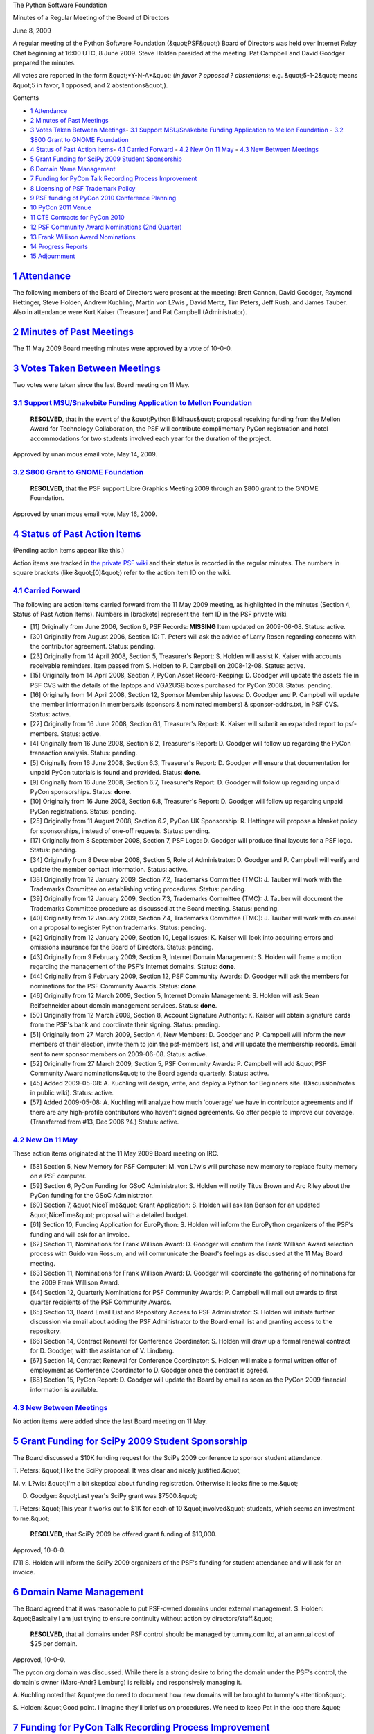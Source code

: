 The Python Software Foundation 

Minutes of a Regular Meeting of the Board of Directors 

June 8, 2009

A regular meeting of the Python Software Foundation (&quot;PSF&quot;) Board of
Directors was held over Internet Relay Chat beginning at 16:00 UTC, 8
June 2009.  Steve Holden presided at the meeting.  Pat Campbell
and David Goodger prepared the minutes.

All votes are reported in the form &quot;*Y-N-A*&quot; (*in favor ? opposed ?
abstentions*; e.g. &quot;5-1-2&quot; means &quot;5 in favor, 1 opposed, and 2
abstentions&quot;).

Contents 

- `1   Attendance <#attendance>`_

- `2   Minutes of Past Meetings <#minutes-of-past-meetings>`_

- `3   Votes Taken Between Meetings <#votes-taken-between-meetings>`_- `3.1   Support MSU/Snakebite Funding Application to Mellon Foundation <#support-msu-snakebite-funding-application-to-mellon-foundation>`_  - `3.2   $800 Grant to GNOME Foundation <#grant-to-gnome-foundation>`_

- `4   Status of Past Action Items <#status-of-past-action-items>`_- `4.1   Carried Forward <#carried-forward>`_  - `4.2   New On 11 May <#new-on-11-may>`_  - `4.3   New Between Meetings <#new-between-meetings>`_

- `5   Grant Funding for SciPy 2009 Student Sponsorship <#grant-funding-for-scipy-2009-student-sponsorship>`_

- `6   Domain Name Management <#domain-name-management>`_

- `7   Funding for PyCon Talk Recording Process Improvement <#funding-for-pycon-talk-recording-process-improvement>`_

- `8   Licensing of PSF Trademark Policy <#licensing-of-psf-trademark-policy>`_

- `9   PSF funding of PyCon 2010 Conference Planning <#psf-funding-of-pycon-2010-conference-planning>`_

- `10   PyCon 2011 Venue <#pycon-2011-venue>`_

- `11   CTE Contracts for PyCon 2010 <#cte-contracts-for-pycon-2010>`_

- `12   PSF Community Award Nominations (2nd Quarter) <#psf-community-award-nominations-2nd-quarter>`_

- `13   Frank Willison Award Nominations <#frank-willison-award-nominations>`_

- `14   Progress Reports <#progress-reports>`_

- `15   Adjournment <#adjournment>`_

`1   Attendance <#id1>`_
------------------------

The following members of the Board of Directors were present at the
meeting: Brett Cannon, David Goodger, Raymond Hettinger, Steve Holden,
Andrew Kuchling, Martin von L?wis , David Mertz, Tim Peters, Jeff
Rush, and James Tauber.  Also in attendance were Kurt Kaiser
(Treasurer) and Pat Campbell (Administrator).

`2   Minutes of Past Meetings <#id2>`_
--------------------------------------

The 11 May 2009 Board meeting minutes were approved by a vote of
10-0-0.

`3   Votes Taken Between Meetings <#id3>`_
------------------------------------------

Two votes were taken since the last Board meeting on 11 May. 

`3.1   Support MSU/Snakebite Funding Application to Mellon Foundation <#id4>`_
~~~~~~~~~~~~~~~~~~~~~~~~~~~~~~~~~~~~~~~~~~~~~~~~~~~~~~~~~~~~~~~~~~~~~~~~~~~~~~

    **RESOLVED**, that in the event of the &quot;Python Bildhaus&quot; proposal
    receiving funding from the Mellon Award for Technology Collaboration,
    the PSF will contribute complimentary PyCon registration and hotel
    accommodations for two students involved each year for the duration
    of the project.

Approved by unanimous email vote, May 14, 2009.

`3.2   $800 Grant to GNOME Foundation <#id5>`_
~~~~~~~~~~~~~~~~~~~~~~~~~~~~~~~~~~~~~~~~~~~~~~

    **RESOLVED**, that the PSF support Libre Graphics Meeting 2009
    through an $800 grant to the GNOME Foundation.

Approved by unanimous email vote, May 16, 2009.

`4   Status of Past Action Items <#id6>`_
-----------------------------------------

(Pending action items appear like this.) 

Action items are tracked in `the private PSF wiki <http://wiki.python.org/psf/Action_Items>`_ and their status is
recorded in the regular minutes.  The numbers in square brackets (like
&quot;[0]&quot;) refer to the action item ID on the wiki.

`4.1   Carried Forward <#id7>`_
~~~~~~~~~~~~~~~~~~~~~~~~~~~~~~~

The following are action items carried forward from the 11 May
2009 meeting, as highlighted in the minutes (Section 4, Status of Past
Action Items).  Numbers in [brackets] represent the item ID in the PSF
private wiki.

- [11] Originally from June 2006, Section 6, PSF Records: **MISSING**      Item updated on 2009-06-08.      Status: active.

- [30] Originally from August 2006, Section 10: T. Peters will ask the advice of Larry Rosen regarding concerns with the contributor agreement.     Status: pending.

- [23] Originally from 14 April 2008, Section 5, Treasurer's Report: S. Holden will assist K. Kaiser with accounts receivable reminders.     Item passed from S. Holden to  P. Campbell on 2008-12-08.      Status: active.

- [15] Originally from 14 April 2008, Section 7, PyCon Asset Record-Keeping: D. Goodger will update the assets file in PSF CVS with the details of the laptops and VGA2USB boxes purchased for PyCon 2008.     Status: pending.

- [16] Originally from 14 April 2008, Section 12, Sponsor Membership Issues: D. Goodger and P. Campbell will update the member information in members.xls (sponsors & nominated members) & sponsor-addrs.txt, in PSF CVS.     Status: active.

- [22] Originally from 16 June 2008, Section 6.1, Treasurer's Report: K. Kaiser will submit an expanded report to psf-members.     Status: active.

- [4] Originally from 16 June 2008, Section 6.2, Treasurer's Report: D. Goodger will follow up regarding the PyCon transaction analysis.     Status: pending.

- [5] Originally from 16 June 2008, Section 6.3, Treasurer's Report: D. Goodger will ensure that documentation for unpaid PyCon tutorials is found and provided.     Status: **done**.

- [9] Originally from 16 June 2008, Section 6.7, Treasurer's Report: D. Goodger will follow up regarding unpaid PyCon sponsorships.     Status: **done**.

- [10] Originally from 16 June 2008, Section 6.8, Treasurer's Report: D. Goodger will follow up regarding unpaid PyCon registrations.     Status: pending.

- [25] Originally from 11 August 2008, Section 6.2, PyCon UK Sponsorship: R. Hettinger will propose a blanket policy for sponsorships, instead of one-off requests.     Status: pending.

- [17] Originally from 8 September 2008, Section 7, PSF Logo: D. Goodger will produce final layouts for a PSF logo.     Status: pending.

- [34] Originally from 8 December 2008, Section 5, Role of Administrator: D. Goodger and P. Campbell will verify and update the member contact information.     Status: active.

- [38] Originally from 12 January 2009, Section 7.2, Trademarks Committee (TMC): J. Tauber will work with the Trademarks Committee on establishing voting procedures.     Status: pending.

- [39] Originally from 12 January 2009, Section 7.3, Trademarks Committee (TMC): J. Tauber will document the Trademarks Committee procedure as discussed at the Board meeting.     Status: pending.

- [40] Originally from 12 January 2009, Section 7.4, Trademarks Committee (TMC): J. Tauber will work with counsel on a proposal to register Python trademarks.     Status: pending.

- [42] Originally from 12 January 2009, Section 10, Legal Issues: K. Kaiser will look into acquiring errors and omissions insurance for the Board of Directors.     Status: pending.

- [43] Originally from 9 February 2009, Section 9, Internet Domain Management: S. Holden will frame a motion regarding the management of the PSF's Internet domains.     Status: **done**.

- [44] Originally from 9 February 2009, Section 12, PSF Community Awards: D. Goodger will ask the members for nominations for the PSF Community Awards.     Status: **done**.

- [46] Originally from 12 March 2009, Section 5, Internet Domain Management: S. Holden will ask Sean Reifschneider about domain management services.     Status: **done**.

- [50] Originally from 12 March 2009, Section 8, Account Signature Authority: K. Kaiser will obtain signature cards from the PSF's bank and coordinate their signing.     Status: pending.

- [51] Originally from 27 March 2009, Section 4, New Members: D.  Goodger and P. Campbell will inform the new members of their election, invite them to join the psf-members list, and will update the membership records.     Email sent to new sponsor members on 2009-06-08.      Status: active.

- [52] Originally from 27 March 2009, Section 5, PSF Community Awards: P. Campbell will add &quot;PSF Community Award nominations&quot; to the Board agenda quarterly.     Status: active.

- [45] Added 2009-05-08: A. Kuchling will design, write, and deploy a Python for Beginners site. (Discussion/notes in public wiki).     Status: active.

- [57] Added 2009-05-08: A. Kuchling will analyze how much 'coverage' we have in contributor agreements and if there are any high-profile contributors who haven't signed agreements. Go after people to improve our coverage. (Transferred from #13, Dec 2006 ?4.)     Status: active.

`4.2   New On 11 May <#id8>`_
~~~~~~~~~~~~~~~~~~~~~~~~~~~~~

These action items originated at the 11 May 2009 Board meeting on IRC. 

- [58] Section 5, New Memory for PSF Computer: M. von L?wis will purchase new memory to replace faulty memory on a PSF computer.

- [59] Section 6, PyCon Funding for GSoC Administrator: S. Holden will notify Titus Brown and Arc Riley about the PyCon funding for the GSoC Administrator.

- [60] Section 7, &quot;NiceTime&quot; Grant Application: S. Holden will ask Ian Benson for an updated &quot;NiceTime&quot; proposal with a detailed budget.

- [61] Section 10, Funding Application for EuroPython: S. Holden will inform the EuroPython organizers of the PSF's funding and will ask for an invoice.

- [62] Section 11, Nominations for Frank Willison Award: D. Goodger will confirm the Frank Willison Award selection process with Guido van Rossum, and will communicate the Board's feelings as discussed at the 11 May Board meeting.

- [63] Section 11, Nominations for Frank Willison Award: D. Goodger will coordinate the gathering of nominations for the 2009 Frank Willison Award.

- [64] Section 12, Quarterly Nominations for PSF Community Awards: P. Campbell will mail out awards to first quarter recipients of the PSF Community Awards.

- [65] Section 13, Board Email List and Repository Access to PSF Administrator: S. Holden will initiate further discussion via email about adding the PSF Administrator to the Board email list and granting access to the repository.

- [66] Section 14, Contract Renewal for Conference Coordinator: S. Holden will draw up a formal renewal contract for D. Goodger, with the assistance of V. Lindberg.

- [67] Section 14, Contract Renewal for Conference Coordinator: S. Holden will make a formal written offer of employment as Conference Coordinator to D. Goodger once the contract is agreed.

- [68] Section 15, PyCon Report: D. Goodger will update the Board by email as soon as the PyCon 2009 financial information is available.

`4.3   New Between Meetings <#id9>`_
~~~~~~~~~~~~~~~~~~~~~~~~~~~~~~~~~~~~

No action items were added since the last Board meeting on 11 May.

`5   Grant Funding for SciPy 2009 Student Sponsorship <#id10>`_
---------------------------------------------------------------

The Board discussed a $10K funding request for the SciPy 2009
conference to sponsor student attendance.

T. Peters: &quot;I like the SciPy proposal. It was clear and nicely
justified.&quot;

M. v. L?wis: &quot;I'm a bit skeptical about funding
registration. Otherwise it looks fine to me.&quot;

D. Goodger: &quot;Last year's SciPy grant was $7500.&quot; 

T. Peters: &quot;This year it works out to $1K for each of 10 &quot;involved&quot;
students, which seems an investment to me.&quot;

    **RESOLVED**, that SciPy 2009 be offered grant funding of $10,000.

Approved, 10-0-0. 

[71] S. Holden will inform the SciPy 2009 organizers of the
PSF's funding for student attendance and will ask for an invoice.

`6   Domain Name Management <#id11>`_
-------------------------------------

The Board agreed that it was reasonable to put PSF-owned domains under
external management.  S. Holden: &quot;Basically I am just trying to ensure
continuity without action by directors/staff.&quot;

    **RESOLVED**, that all domains under PSF control should be managed
    by tummy.com ltd, at an annual cost of $25 per domain.

Approved, 10-0-0. 

The pycon.org domain was discussed.  While there is a strong desire to
bring the domain under the PSF's control, the domain's owner
(Marc-Andr? Lemburg) is reliably and responsively managing it.

A. Kuchling noted that &quot;we do need to document how new domains will be
brought to tummy's attention&quot;.

S. Holden: &quot;Good point. I imagine they'll brief us on procedures. We
need to keep Pat in the loop there.&quot;

`7   Funding for PyCon Talk Recording Process Improvement <#id12>`_
-------------------------------------------------------------------

S. Holden: 

    Carl's point is that we need to train video volunteers for PyCon
    2010, and that we will also get some user group content.  I feel
    this would be helpful. He will also improve the documentation.

    Mostly he wants to fine-tune his system so that user groups can
    eventually get a kit and record their own meetings.

    If we could get to the stage where the equipment we have bought
    can be used to help user groups produce better recordings, I think
    that would be very worthwhile.

Aspects of the proposal were discussed: the money is for compensation
for time spent; concerns about Carl's ability to do documentation; the
link to recruitment of A/V volunteers.

    **RESOLVED**, that Carl Karsten be funded with a grant of $2,000
    for approximately 40 hours of experimentation and documentation
    work to improve the video recording process.

Approved, 9-1-0.

`8   Licensing of PSF Trademark Policy <#id13>`_
------------------------------------------------

S. Holden: &quot;Do we want to license the policy, or simply declare that
anyone who wishes to is free to derive their own policies from it?&quot;

The Board discussed adding a Creative Commons license the trademark
policy text.  It was proposed to release the policy text to the public
domain.  T. Peters noted that &quot;our last lawyer (Larry Rosen) insisted
that it was legally meaningless for us to try to put anything in the
'public domain'&quot;.  D. Goodger mentioned the CC0 license as a
possibility.

    **RESOLVED**, that the Trademark Policy be published under the
    Creative Commons 3.0 Attribution license at
    `http://creativecommons.org/licenses/by/3.0/us/ <http://creativecommons.org/licenses/by/3.0/us/>`_.

Defeated, 4-5-1. 

After further discussion the initial vote was defeated and the Board
agreed to consult with V. Lindberg on licensing. His advice was
forthcoming by email during the meeting and a further vote was taken
on an amended motion.

    **RESOLVED**, that the Trademark Policy be published under the
    Creative Commons CC0 license
    (`http://creativecommons.org/about/cc0 <http://creativecommons.org/about/cc0>`_).

Approved, 9-0-1. 

- [73] S. Holden will inform the original inquirer of the trademark policy licensing under the Creative Commons CC0 license at http://creativecommons.org/about/cc0.

- [74] D. Goodger will edit the trademark policy web page to reflect its Creative Commons CC0 licensing.

`9   PSF funding of PyCon 2010 Conference Planning <#id14>`_
------------------------------------------------------------

The Board discussed PSF funding be provided for a business trip to
Atlanta by Sean Reifschneider and David Goodger to plan for the PyCon
2010 Conference, discuss PyCon internet, and survey the venue.

    **RESOLVED**, that the PSF fund travel expenses including meals
    for David Goodger and Sean Reifschneider to visit Atlanta and plan
    PyCon 2010.

Approved, 9-0-1.

`10   PyCon 2011 Venue <#id15>`_
--------------------------------

D. Goodger requested the Board's approval to hold PyCon 2011 in
Atlanta at the same venue as PyCon 2010.  The Board agreed.

D. Goodger noted that the venue contract would be coming soon, and
that an email vote will be required.

`11   CTE Contracts for PyCon 2010 <#id16>`_
--------------------------------------------

    **RESOLVED**, that David Goodger is authorized to obligate the PSF
    under the Conference Technology Enhancements, Inc. (CTE) Housing &
    Meeting Planning contracts ([1], [2]) for PyCon 2010.

    [1] pycon/2010/CTE-housing.pdf in PSF CVS 

    [2] pycon/2010/CTE-meeting-planning.pdf in PSF CVS

Approved, 9-0-1. 

A. Kuchling: 

    Housing will use CTE's registration system.  Could we contemplate
    using CTE's system for online registration, too?  Should we?

D. Goodger: &quot;Our needs are so odd that [CTE's] system doesn't apply.&quot; 

[75] D. Goodger will sign and fax the CTE contracts for PyCon
2010.

`12   PSF Community Award Nominations (2nd Quarter) <#id17>`_
-------------------------------------------------------------

S. Holden noted that the Board had already decided to grant Stephan
Deibel a PSF Community Award.

    **RESOLVED**, that Sean Reifschneider (of tummy.com, ltd) be
    awarded the PSF Community Award for long-term assistance with
    PyCon networking.

Approved, 10-0-0. 

D. Goodger recommended that those attending EuroPython look for
deserving people there.

- [69] P. Campbell will mail out awards to second quarter recipients of the PSF Community Awards.

- [76] S. Holden will write PSF blog entry about second quarter recipients of the PSF Community Awards and send email to PSF members.

`13   Frank Willison Award Nominations <#id18>`_
------------------------------------------------

The Board took some time to decide on a recommendation, since everyone
nominated is worthy of the award.

*[Details temporarily omitted from the public minutes, to be restored
after OSCON 2009.]*

[78] S. Holden will communicate the results of the Frank
Willison Award nomination to G. v. Rossum and O'Reilly.

`14   Progress Reports <#id19>`_
--------------------------------

A. Kuchling: &quot;Still working on Python introductory micro-site. ... I'm
increasingly thinking we need to pick up the budget task again.&quot;

D. Goodger: &quot;Nothing new on PyCon since my email reports last week.
... I have some forms to send to Pat [Campbell] for scanning.&quot;

R. Hettinger: &quot;I'm still working on contributor agreements. Several
more people have replied.&quot;

- [70] A. Kuchling will draw up a PSF budget plan.

- [77] S. Holden will write to CTE Housing Staff to thank them for the excellent results involving PyCon and the hotel attrition charges.

`15   Adjournment <#id20>`_
---------------------------

S. Holden adjourned the meeting at 17:05 UTC.